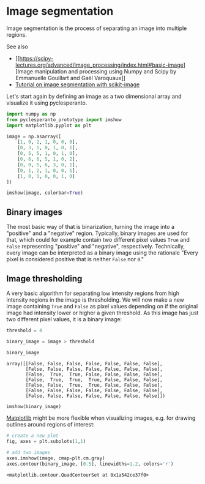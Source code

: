 * Image segmentation
  :PROPERTIES:
  :CUSTOM_ID: image-segmentation
  :END:
Image segmentation is the process of separating an image into multiple
regions.

See also

- [[https://scipy-lectures.org/advanced/image_processing/index.html#basic-image][Image
  manipulation and processing using Numpy and Scipy by Emmanuelle
  Gouillart and Gaël Varoquaux]]
- [[https://scikit-image.org/docs/dev/user_guide/tutorial_segmentation.html][Tutorial
  on image segmentation with scikit-image]]

Let's start again by defining an image as a two dimensional array and
visualize it using pyclesperanto.

#+begin_src python
import numpy as np
from pyclesperanto_prototype import imshow
import matplotlib.pyplot as plt
#+end_src

#+begin_src python
image = np.asarray([
    [1, 0, 2, 1, 0, 0, 0],
    [0, 3, 1, 0, 1, 0, 1],
    [0, 5, 5, 1, 0, 1, 0],
    [0, 6, 6, 5, 1, 0, 2],
    [0, 0, 5, 6, 3, 0, 1],
    [0, 1, 2, 1, 0, 0, 1],
    [1, 0, 1, 0, 0, 1, 0]
])
#+end_src

#+begin_src python
imshow(image, colorbar=True)
#+end_src

[[file:a0a7d781a9e7fb69de5ba38906b0248d963fcf42.png]]

** Binary images
   :PROPERTIES:
   :CUSTOM_ID: binary-images
   :END:
The most basic way of that is binarization, turning the image into a
"positive" and a "negative" region. Typically, binary images are used
for that, which could for example contain two different pixel values
=True= and =False= representing "positive" and "negative", respectively.
Technically, every image can be interpreted as a binary image using the
rationale "Every pixel is considered positive that is neither =False=
nor =0=."

** Image thresholding
   :PROPERTIES:
   :CUSTOM_ID: image-thresholding
   :END:
A very basic algorithm for separating low intensity regions from high
intensity regions in the image is thresholding. We will now make a new
image containing =True= and =False= as pixel values depending on if the
original image had intensity lower or higher a given threshold. As this
image has just two different pixel values, it is a binary image:

#+begin_src python
threshold = 4

binary_image = image > threshold
#+end_src

#+begin_src python
binary_image
#+end_src

#+begin_example
array([[False, False, False, False, False, False, False],
       [False, False, False, False, False, False, False],
       [False,  True,  True, False, False, False, False],
       [False,  True,  True,  True, False, False, False],
       [False, False,  True,  True, False, False, False],
       [False, False, False, False, False, False, False],
       [False, False, False, False, False, False, False]])
#+end_example

#+begin_src python
imshow(binary_image)
#+end_src

[[file:2d7c36fff913d5ddcae933fa02004d0642145fbd.png]]

[[https://matplotlib.org/][Matplotlib]] might be more flexible when
visualizing images, e.g. for drawing outlines around regions of
interest:

#+begin_src python
# create a new plot
fig, axes = plt.subplots(1,1)

# add two images
axes.imshow(image, cmap=plt.cm.gray)
axes.contour(binary_image, [0.5], linewidths=1.2, colors='r')
#+end_src

#+begin_example
<matplotlib.contour.QuadContourSet at 0x1a542ce37f0>
#+end_example

[[file:43fc7d231538427084ad7c05ee62807094f06f3c.png]]
